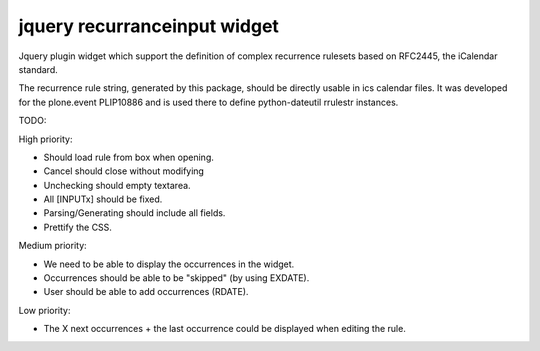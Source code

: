 jquery recurranceinput widget
=============================

Jquery plugin widget which support the definition of complex recurrence
rulesets based on RFC2445, the iCalendar standard.

The recurrence rule string, generated by this package, should be directly usable
in ics calendar files. It was developed for the plone.event PLIP10886 and is
used there to define python-dateutil rrulestr instances.


TODO:

High priority:

* Should load rule from box when opening.
* Cancel should close without modifying
* Unchecking should empty textarea.
* All [INPUTx] should be fixed.
* Parsing/Generating should include all fields.
* Prettify the CSS.

Medium priority:

* We need to be able to display the occurrences in the widget.
* Occurrences should be able to be "skipped" (by using EXDATE).
* User should be able to add occurrences (RDATE).

Low priority:

* The X next occurrences + the last occurrence could be displayed when
  editing the rule. 
  